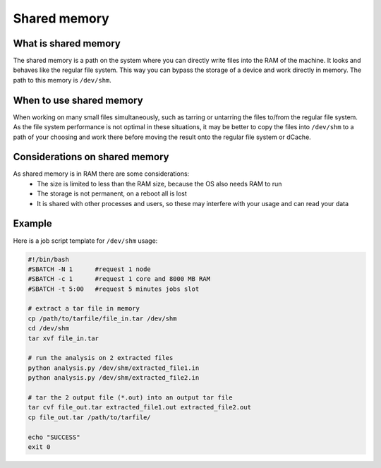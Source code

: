 
.. _shared-memory:

*****************
Shared memory
*****************

What is shared memory
---------------------

The shared memory is a path on the system where you can directly write files into the RAM of the machine. It looks and behaves like the regular file system. This way you can bypass the storage of a device and work directly in memory. The path to this memory is ``/dev/shm``.

When to use shared memory
-------------------------

When working on many small files simultaneously, such as tarring or untarring the files to/from the regular file system. As the file system performance is not optimal in these situations, it may be better to copy the files into ``/dev/shm`` to a path of your choosing and work there before moving the result onto the regular file system or dCache.

Considerations on shared memory
-------------------------------

As shared memory is in RAM there are some considerations:  
 - The size is limited to less than the RAM size, because the OS also needs RAM to run
 - The storage is not permanent, on a reboot all is lost
 - It is shared with other processes and users, so these may interfere with your usage and can read your data

Example
-------

Here is a job script template for ``/dev/shm`` usage:

.. code-block:: bash
   
   #!/bin/bash
   #SBATCH -N 1      #request 1 node
   #SBATCH -c 1      #request 1 core and 8000 MB RAM
   #SBATCH -t 5:00   #request 5 minutes jobs slot

   # extract a tar file in memory
   cp /path/to/tarfile/file_in.tar /dev/shm
   cd /dev/shm
   tar xvf file_in.tar

   # run the analysis on 2 extracted files 
   python analysis.py /dev/shm/extracted_file1.in
   python analysis.py /dev/shm/extracted_file2.in

   # tar the 2 output file (*.out) into an output tar file
   tar cvf file_out.tar extracted_file1.out extracted_file2.out
   cp file_out.tar /path/to/tarfile/

   echo "SUCCESS"
   exit 0

